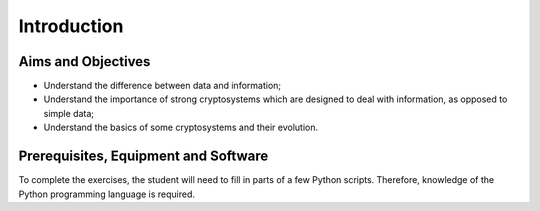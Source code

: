 Introduction
========================================================================

Aims and Objectives
___________________

* Understand the difference between data and information;
* Understand the importance of strong cryptosystems which are designed to deal
  with information, as opposed to simple data;
* Understand the basics of some cryptosystems and their evolution.


Prerequisites, Equipment and Software
_____________________________________

To complete the exercises, the student will need to fill in parts of a few Python
scripts. Therefore, knowledge of the Python programming language is required.
